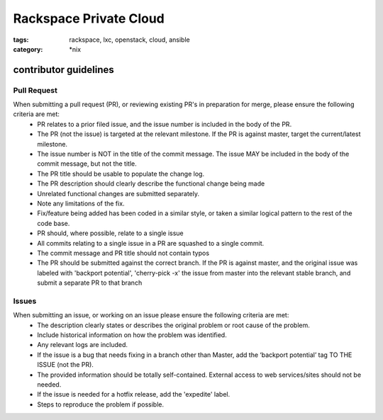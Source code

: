 Rackspace Private Cloud
#######################
:tags: rackspace, lxc, openstack, cloud, ansible
:category: \*nix

contributor guidelines
^^^^^^^^^^^^^^^^^^^^^^

Pull Request
------------

When submitting a pull request (PR), or reviewing existing PR's in preparation for merge, please ensure the following criteria are met:
    * PR relates to a prior filed issue, and the issue number is included in the body of the PR.
    * The PR (not the issue) is targeted at the relevant milestone. If the PR is against master, target the current/latest milestone.
    * The issue number is NOT in the title of the commit message. The issue MAY be included in the body of the commit message, but not the title.
    * The PR title should be usable to populate the change log.
    * The PR description should clearly describe the functional change being made
    * Unrelated functional changes are submitted separately.
    * Note any limitations of the fix.
    * Fix/feature being added has been coded in a similar style, or taken a similar logical pattern to the rest of the code base.
    * PR should, where possible, relate to a single issue
    * All commits relating to a single issue in a PR are squashed to a single commit.
    * The commit message and PR title should not contain typos
    * The PR should be submitted against the correct branch. If the PR is against master, and the original issue was labeled with 'backport potential', 'cherry-pick -x' the issue from master into the relevant stable branch, and submit a separate PR to that branch



Issues
------

When submitting an issue, or working on an issue please ensure the following criteria are met:
    * The description clearly states or describes the original problem or root cause of the problem.
    * Include historical information on how the problem was identified.
    * Any relevant logs are included.
    * If the issue is a bug that needs fixing in a branch other than Master, add the ‘backport potential’ tag TO THE ISSUE (not the PR).
    * The provided information should be totally self-contained. External access to web services/sites should not be needed.
    * If the issue is needed for a hotfix release, add the 'expedite' label.
    * Steps to reproduce the problem if possible.
